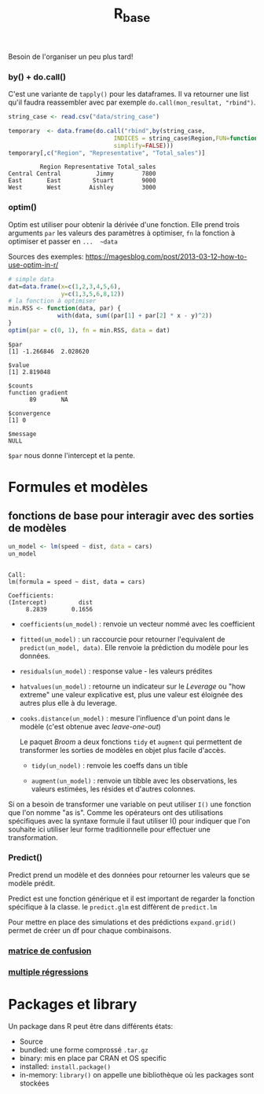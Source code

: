 :PROPERTIES:
:ID:       d71a50b6-ea84-4177-a603-1089c082e78a
:END:
#+title: R_base

Besoin de l'organiser un peu plus tard!


*** by() + do.call()

C'est une variante de ~tapply()~ pour les dataframes. Il va retourner une list qu'il faudra reassembler avec par exemple ~do.call(mon_resultat, "rbind")~.

#+begin_src R :results output :session *R* :exports both
string_case <- read.csv("data/string_case")

temporary  <- data.frame(do.call("rbind",by(string_case,
                              INDICES = string_case$Region,FUN=function(x) x[which.max(x$Total_sales),],
                              simplify=FALSE)))
temporary[,c("Region", "Representative", "Total_sales")]

#+end_src

#+RESULTS:
:          Region Representative Total_sales
: Central Central          Jimmy        7800
: East       East         Stuart        9000
: West       West        Aishley        3000

*** optim()

Optim est utiliser pour obtenir la dérivée d'une fonction. Elle prend trois arguments  ~par~ les valeurs des paramètres à optimiser, ~fn~ la fonction à optimiser et passer en ~...  ~data~

Sources des exemples:  https://magesblog.com/post/2013-03-12-how-to-use-optim-in-r/

#+begin_src R :results output :session *R* :exports both
# simple data
dat=data.frame(x=c(1,2,3,4,5,6),
               y=c(1,3,5,6,8,12))
# la fonction à optimiser
min.RSS <- function(data, par) {
              with(data, sum((par[1] + par[2] * x - y)^2))
}
optim(par = c(0, 1), fn = min.RSS, data = dat)
#+end_src

#+RESULTS:
#+begin_example
$par
[1] -1.266846  2.028620

$value
[1] 2.819048

$counts
function gradient
      89       NA

$convergence
[1] 0

$message
NULL
#+end_example

~$par~ nous donne l'intercept et la pente.

* Formules et modèles

** fonctions de base pour interagir avec des sorties de modèles

#+begin_src R :results output :session *R* :exports both
un_model <- lm(speed ~ dist, data = cars)
un_model
#+end_src

#+RESULTS:
:
: Call:
: lm(formula = speed ~ dist, data = cars)
:
: Coefficients:
: (Intercept)         dist
:      8.2839       0.1656

- ~coefficients(un_model)~ : renvoie un vecteur nommé avec les coefficient

- ~fitted(un_model)~ : un raccourcie pour retourner l'equivalent de ~predict(un_model, data)~. Elle renvoie la prédiction du modèle pour les données.

- ~residuals(un_model)~ : response value - les valeurs prédites

- ~hatvalues(un_model)~ : retourne un indicateur sur le /Leverage/ ou "how extreme" une valeur explicative est, plus une valeur est éloignée des autres plus elle à du leverage.

- ~cooks.distance(un_model)~ : mesure l'influence d'un point dans le modèle (c'est obtenue avec /leave-one-out/)

 Le paquet /Broom/ a deux fonctions ~tidy~ et ~augment~ qui permettent de transformer les sorties de modèles en objet plus facile d'accès.

  * ~tidy(un_nodel)~ : renvoie les coeffs dans un tible

  * ~augment(un_model)~ : renvoie un tibble avec les observations, les valeurs estimées, les résides et d'autres colonnes.

Si on a besoin de transformer une variable on peut utiliser ~I()~ une fonction que l'on nomme "as is". Comme les opérateurs ont des utilisations spécifiques avec la syntaxe formule il faut utiliser I() pour indiquer que l'on souhaite ici utiliser leur forme traditionnelle pour effectuer une transformation.

*** Predict()

Predict prend un modèle et des données pour retourner les valeurs que se modèle prédit.

Predict est une fonction générique et il est important de regarder la fonction spécifique à la classe. Ie ~predict.glm~ est diffèrent de ~predict.lm~

Pour mettre en place des simulations et des prédictions ~expand.grid()~ permet de créer un df pour chaque combinaisons.

*** [[id:eb25bf36-4011-4493-ad1f-0854e6032030][matrice de confusion]]

*** [[id:f13d6bea-0056-48dd-bccd-d47bb3ab943b][multiple régressions]]

* Packages et library

Un package dans R peut être dans différents états:

- Source
- bundled: une forme comprossé ~.tar.gz~
- binary: mis en place par CRAN et OS specific
- installed: ~install.package()~
- in-memory: ~library()~ on appelle une bibliothèque où les packages sont stockées
